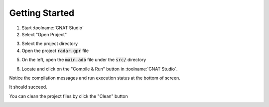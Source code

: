 .. role:: ada(code)
   :language: ada

---------------
Getting Started
---------------

1. Start :toolname:`GNAT Studio`
2. Select "Open Project"

.. image:: gnat_studio/open_project/windows_1.png
    :height: 200px

3. Select the project directory
4. Open the project :code:`radar.gpr` file

.. image:: gnat_studio/open_project/windows_2.png
    :height: 300px

5. On the left, open the :code:`main.adb` file under the :code:`src/` directory

.. image:: gnat_studio/open_project/windows_3.png
    :height: 300px

6. Locate and click on the "Compile & Run" button in :toolname:`GNAT Studio`.

.. image:: gnat_studio/ui/run_button.png

Notice the compilation messages and run execution status at
the bottom of screen.

It should succeed.

.. image:: gnat_studio/compile/success.png
    :height: 300px

You can clean the project files by click the "Clean" button

.. image:: gnat_studio/ui/clean_button.png
